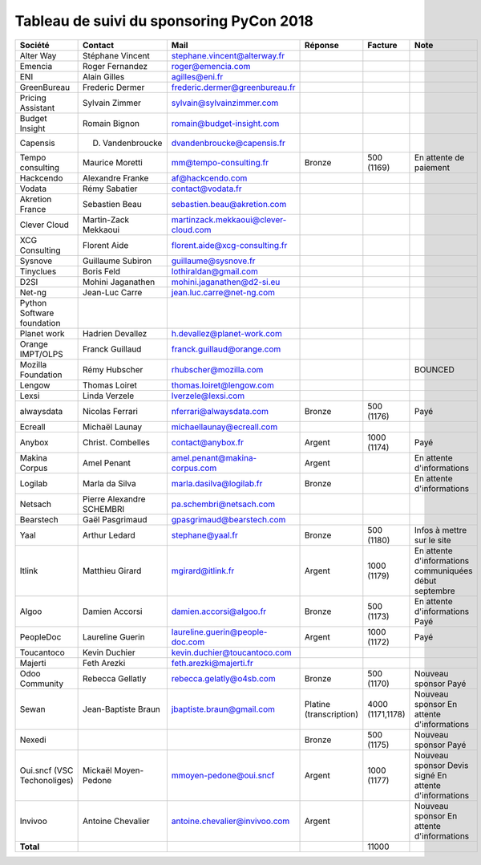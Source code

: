 =========================================
Tableau de suivi du sponsoring PyCon 2018
=========================================


+--------------------------+-------------------+--------------------------------------+-----------------+-------------+-----------------------------+
| Société                  | Contact           | Mail                                 | Réponse         | Facture     | Note                        |
+==========================+===================+======================================+=================+=============+=============================+
| Alter Way                | Stéphane Vincent  | stephane.vincent@alterway.fr         |                 |             |                             |
+--------------------------+-------------------+--------------------------------------+-----------------+-------------+-----------------------------+
| Emencia                  | Roger Fernandez   | roger@emencia.com                    |                 |             |                             |
+--------------------------+-------------------+--------------------------------------+-----------------+-------------+-----------------------------+
| ENI                      | Alain Gilles      | agilles@eni.fr                       |                 |             |                             |
+--------------------------+-------------------+--------------------------------------+-----------------+-------------+-----------------------------+
| GreenBureau              | Frederic Dermer   | frederic.dermer@greenbureau.fr       |                 |             |                             |
+--------------------------+-------------------+--------------------------------------+-----------------+-------------+-----------------------------+
| Pricing Assistant        | Sylvain Zimmer    | sylvain@sylvainzimmer.com            |                 |             |                             |
+--------------------------+-------------------+--------------------------------------+-----------------+-------------+-----------------------------+
| Budget Insight           | Romain Bignon     | romain@budget-insight.com            |                 |             |                             |
+--------------------------+-------------------+--------------------------------------+-----------------+-------------+-----------------------------+
| Capensis                 | D. Vandenbroucke  | dvandenbroucke@capensis.fr           |                 |             |                             |
+--------------------------+-------------------+--------------------------------------+-----------------+-------------+-----------------------------+
| Tempo consulting         | Maurice Moretti   | mm@tempo-consulting.fr               | Bronze          | 500 (1169)  | En attente de paiement      |
+--------------------------+-------------------+--------------------------------------+-----------------+-------------+-----------------------------+
| Hackcendo                | Alexandre Franke  | af@hackcendo.com                     |                 |             |                             |
+--------------------------+-------------------+--------------------------------------+-----------------+-------------+-----------------------------+
| Vodata                   | Rémy Sabatier     | contact@vodata.fr                    |                 |             |                             |
+--------------------------+-------------------+--------------------------------------+-----------------+-------------+-----------------------------+
| Akretion France          | Sebastien Beau    | sebastien.beau@akretion.com          |                 |             |                             |
+--------------------------+-------------------+--------------------------------------+-----------------+-------------+-----------------------------+
| Clever Cloud             | Martin-Zack       | martinzack.mekkaoui@clever-cloud.com |                 |             |                             |
|                          | Mekkaoui          |                                      |                 |             |                             |
+--------------------------+-------------------+--------------------------------------+-----------------+-------------+-----------------------------+
| XCG Consulting           | Florent Aide      | florent.aide@xcg-consulting.fr       |                 |             |                             |
+--------------------------+-------------------+--------------------------------------+-----------------+-------------+-----------------------------+
| Sysnove                  | Guillaume Subiron | guillaume@sysnove.fr                 |                 |             |                             |
+--------------------------+-------------------+--------------------------------------+-----------------+-------------+-----------------------------+
| Tinyclues                | Boris Feld        | lothiraldan@gmail.com                |                 |             |                             |
+--------------------------+-------------------+--------------------------------------+-----------------+-------------+-----------------------------+
| D2SI                     | Mohini Jaganathen | mohini.jaganathen@d2-si.eu           |                 |             |                             |
+--------------------------+-------------------+--------------------------------------+-----------------+-------------+-----------------------------+
| Net-ng                   | Jean-Luc Carre    | jean.luc.carre@net-ng.com            |                 |             |                             |
+--------------------------+-------------------+--------------------------------------+-----------------+-------------+-----------------------------+
| Python Software          |                   |                                      |                 |             |                             |
| foundation               |                   |                                      |                 |             |                             |
+--------------------------+-------------------+--------------------------------------+-----------------+-------------+-----------------------------+
| Planet work              | Hadrien Devallez  | h.devallez@planet-work.com           |                 |             |                             |
+--------------------------+-------------------+--------------------------------------+-----------------+-------------+-----------------------------+
| Orange IMPT/OLPS         | Franck Guillaud   | franck.guillaud@orange.com           |                 |             |                             |
+--------------------------+-------------------+--------------------------------------+-----------------+-------------+-----------------------------+
| Mozilla Foundation       | Rémy Hubscher     | rhubscher@mozilla.com                |                 |             | BOUNCED                     |
+--------------------------+-------------------+--------------------------------------+-----------------+-------------+-----------------------------+
| Lengow                   | Thomas Loiret     | thomas.loiret@lengow.com             |                 |             |                             |
+--------------------------+-------------------+--------------------------------------+-----------------+-------------+-----------------------------+
| Lexsi                    | Linda Verzele     | lverzele@lexsi.com                   |                 |             |                             |
+--------------------------+-------------------+--------------------------------------+-----------------+-------------+-----------------------------+
| alwaysdata               | Nicolas Ferrari   | nferrari@alwaysdata.com              | Bronze          | 500 (1176)  | Payé                        |
+--------------------------+-------------------+--------------------------------------+-----------------+-------------+-----------------------------+
| Ecreall                  | Michaël Launay    | michaellaunay@ecreall.com            |                 |             |                             |
+--------------------------+-------------------+--------------------------------------+-----------------+-------------+-----------------------------+
| Anybox                   | Christ. Combelles | contact@anybox.fr                    | Argent          | 1000 (1174) | Payé                        |
+--------------------------+-------------------+--------------------------------------+-----------------+-------------+-----------------------------+
| Makina Corpus            | Amel Penant       | amel.penant@makina-corpus.com        | Argent          |             | En attente d'informations   |
+--------------------------+-------------------+--------------------------------------+-----------------+-------------+-----------------------------+
| Logilab                  | Marla da Silva    | marla.dasilva@logilab.fr             | Bronze          |             | En attente d'informations   |
+--------------------------+-------------------+--------------------------------------+-----------------+-------------+-----------------------------+
| Netsach                  | Pierre Alexandre  | pa.schembri@netsach.com              |                 |             |                             |
|                          | SCHEMBRI          |                                      |                 |             |                             |
+--------------------------+-------------------+--------------------------------------+-----------------+-------------+-----------------------------+
| Bearstech                | Gaël Pasgrimaud   | gpasgrimaud@bearstech.com            |                 |             |                             |
+--------------------------+-------------------+--------------------------------------+-----------------+-------------+-----------------------------+
| Yaal                     | Arthur Ledard     | stephane@yaal.fr                     | Bronze          | 500 (1180)  | Infos à mettre sur le site  |
+--------------------------+-------------------+--------------------------------------+-----------------+-------------+-----------------------------+
| Itlink                   | Matthieu Girard   | mgirard@itlink.fr                    | Argent          | 1000 (1179) | En attente d'informations   |
|                          |                   |                                      |                 |             | communiquées début septembre|
+--------------------------+-------------------+--------------------------------------+-----------------+-------------+-----------------------------+
| Algoo                    | Damien Accorsi    | damien.accorsi@algoo.fr              | Bronze          | 500 (1173)  | En attente d'informations   |
|                          |                   |                                      |                 |             | Payé                        |
+--------------------------+-------------------+--------------------------------------+-----------------+-------------+-----------------------------+
| PeopleDoc                | Laureline Guerin  | laureline.guerin@people-doc.com      | Argent          | 1000 (1172) | Payé                        |
+--------------------------+-------------------+--------------------------------------+-----------------+-------------+-----------------------------+
| Toucantoco               | Kevin Duchier     | kevin.duchier@toucantoco.com         |                 |             |                             |
+--------------------------+-------------------+--------------------------------------+-----------------+-------------+-----------------------------+
| Majerti                  | Feth Arezki       | feth.arezki@majerti.fr               |                 |             |                             |
+--------------------------+-------------------+--------------------------------------+-----------------+-------------+-----------------------------+
| Odoo Community           | Rebecca Gellatly  | rebecca.gelatly@o4sb.com             | Bronze          | 500 (1170)  | Nouveau sponsor             |
|                          |                   |                                      |                 |             | Payé                        |
+--------------------------+-------------------+--------------------------------------+-----------------+-------------+-----------------------------+
| Sewan                    | Jean-Baptiste     | jbaptiste.braun@gmail.com            | Platine         | 4000        | Nouveau sponsor             |
|                          | Braun             |                                      | (transcription) | (1171,1178) | En attente d'informations   |
+--------------------------+-------------------+--------------------------------------+-----------------+-------------+-----------------------------+
| Nexedi                   |                   |                                      | Bronze          | 500 (1175)  | Nouveau sponsor             |
|                          |                   |                                      |                 |             | Payé                        |
+--------------------------+-------------------+--------------------------------------+-----------------+-------------+-----------------------------+
| Oui.sncf (VSC            | Mickaël           | mmoyen-pedone@oui.sncf               | Argent          | 1000 (1177) | Nouveau sponsor             |
| Techonoliges)            | Moyen-Pedone      |                                      |                 |             | Devis signé                 |
|                          |                   |                                      |                 |             | En attente d'informations   |
+--------------------------+-------------------+--------------------------------------+-----------------+-------------+-----------------------------+
| Invivoo                  | Antoine Chevalier | antoine.chevalier@invivoo.com        | Argent          |             | Nouveau sponsor             |
|                          |                   |                                      |                 |             | En attente d'informations   |
+--------------------------+-------------------+--------------------------------------+-----------------+-------------+-----------------------------+
|      **Total**           |                   |                                      |                 | 11000       |                             |
+--------------------------+-------------------+--------------------------------------+-----------------+-------------+-----------------------------+
